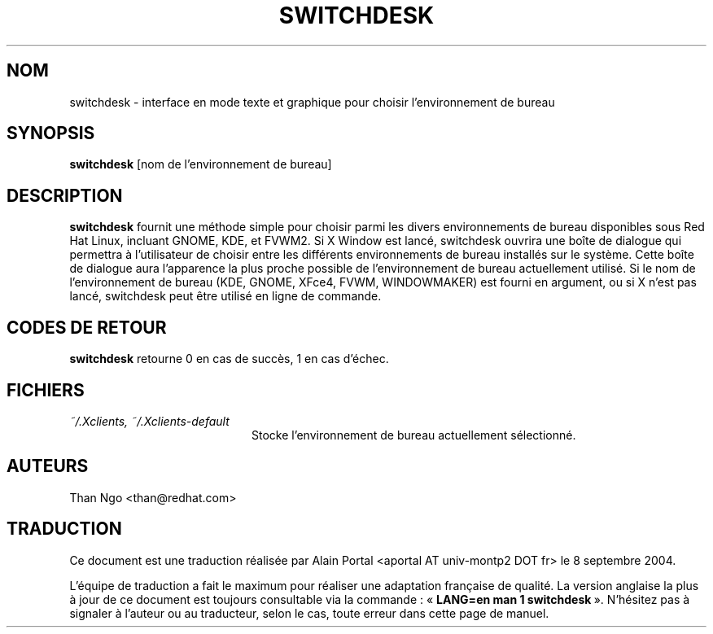 .\" Relecture Gérard Delafond http://www.delafond.org/traducmanfr
.TH SWITCHDESK 1 "Mon Feb 14 2000"
.UC 4
.SH NOM
switchdesk \- interface en mode texte et graphique pour choisir l'environnement de bureau
.SH SYNOPSIS
\fBswitchdesk\fR [nom de l'environnement de bureau]
.SH DESCRIPTION
\fBswitchdesk\fR fournit une méthode simple pour choisir parmi les divers
environnements de bureau disponibles sous Red Hat Linux, incluant
GNOME, KDE, et FVWM2. Si X Window est lancé, switchdesk ouvrira une
boîte de dialogue qui permettra à l'utilisateur de choisir entre les
différents environnements de bureau installés sur le système. Cette boîte
de dialogue aura l'apparence la plus proche possible de l'environnement
de bureau actuellement utilisé. Si le nom de l'environnement de bureau
(KDE, GNOME, XFce4, FVWM, WINDOWMAKER) est fourni en argument, ou si X
n'est pas lancé, switchdesk peut être utilisé en ligne de commande.

.PD
.SH "CODES DE RETOUR"
\fBswitchdesk\fR retourne 0 en cas de succès, 1 en cas d'échec.

.SH FICHIERS
.PD 0
.TP 20
\fI~/.Xclients, ~/.Xclients-default\fR
Stocke l'environnement de bureau actuellement sélectionné.

.PD

.SH AUTEURS
.nf
Than Ngo <than@redhat.com>

.SH TRADUCTION
.PP
Ce document est une traduction réalisée par Alain Portal
<aportal AT univ-montp2 DOT fr> le 8 septembre 2004.
.PP
L'équipe de traduction a fait le maximum pour réaliser une adaptation
française de qualité. La version anglaise la plus à jour de ce document est
toujours consultable via la commande\ : «\ \fBLANG=en\ man\ 1\ switchdesk\fR\ ».
N'hésitez pas à signaler à l'auteur ou au traducteur, selon le cas, toute
erreur dans cette page de manuel.

.fi
